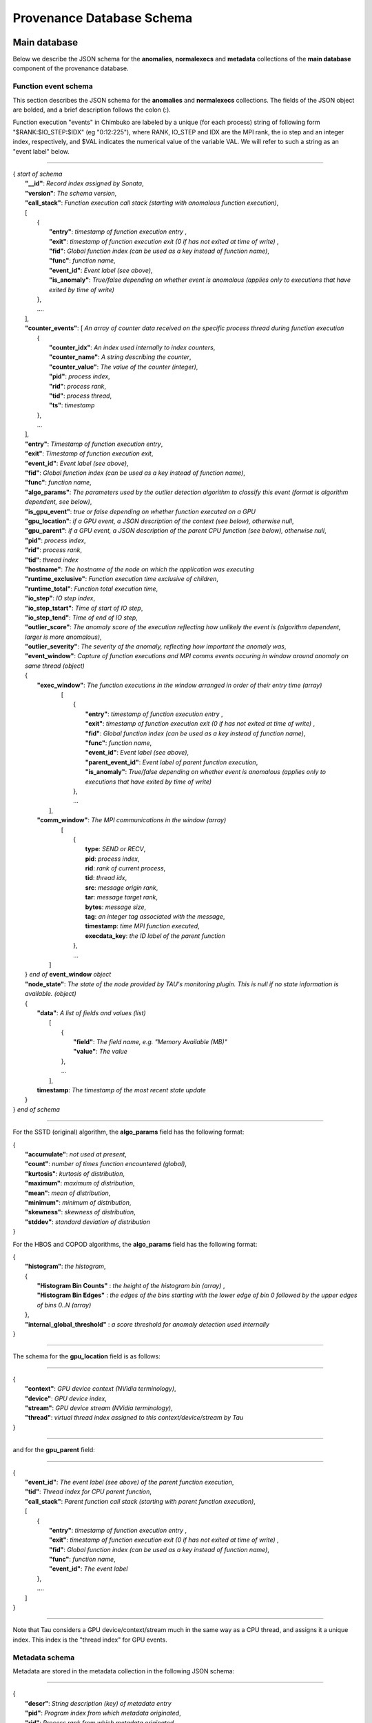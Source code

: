 **************************
Provenance Database Schema
**************************

Main database
-------------

Below we describe the JSON schema for the **anomalies**, **normalexecs** and **metadata** collections of the **main database** component of the provenance database.

Function event schema
^^^^^^^^^^^^^^^^^^^^^

This section describes the JSON schema for the **anomalies** and **normalexecs** collections. The fields of the JSON object are bolded, and a brief description follows the colon (:). 

Function execution "events" in Chimbuko are labeled by a unique (for each process) string of following form "$RANK:$IO_STEP:$IDX" (eg "0:12:225"), where RANK, IO_STEP and IDX are the MPI rank, the io step and an integer index, respectively, and $VAL indicates the numerical value of the variable VAL. We will refer to such a string as an "event label" below.

----------

| { *start of schema*
|    **"__id"**: *Record index assigned by Sonata*,
|    **"version"**: *The schema version*,
|    **"call_stack"**:    *Function execution call stack (starting with anomalous function execution)*,
|    [
|        {
|            **"entry"**: *timestamp of function execution entry* ,
|            **"exit"**: *timestamp of function execution exit (0 if has not exited at time of write)* ,
|            **"fid"**: *Global function index (can be used as a key instead of function name)*,
|            **"func"**: *function name*,
|            **"event_id"**: *Event label (see above)*,
|            **"is_anomaly"**: *True/false depending on whether event is anomalous (applies only to executions that have exited by time of write)*
|        },
|        ....
|    ],
|    **"counter_events"**: [  *An array of counter data received on the specific process thread during function execution*
|        {
|	     **"counter_idx"**: *An index used internally to index counters*,
|	     **"counter_name"**: *A string describing the counter*,
|	     **"counter_value"**: *The value of the counter (integer)*, 
|	     **"pid"**: *process index*,
|	     **"rid"**: *process rank*,
|	     **"tid"**: *process thread*,
|	     **"ts"**: *timestamp* 
|        },
|        ...
|    ],
|    **"entry"**: *Timestamp of function execution entry*,
|    **"exit"**: *Timestamp of function execution exit*,
|    **"event_id"**: *Event label (see above)*,
|    **"fid"**: *Global function index (can be used as a key instead of function name)*,
|    **"func"**: *function name*,
|    **"algo_params"**:   *The parameters used by the outlier detection algorithm to classify this event (format is algorithm dependent, see below)*,
|    **"is_gpu_event"**: *true or false depending on whether function executed on a GPU*
|    **"gpu_location"**: *if a GPU event, a JSON description of the context (see below), otherwise null*,
|    **"gpu_parent"**: *if a GPU event, a JSON description of the parent CPU function (see below), otherwise null*,
|    **"pid"**: *process index*,
|    **"rid"**: *process rank*,
|    **"tid"**: *thread index*
|    **"hostname"**: *The hostname of the node on which the application was executing*
|    **"runtime_exclusive"**: *Function execution time exclusive of children*,
|    **"runtime_total"**: *Function total execution time*,
|    **"io_step"**: *IO step index*,
|    **"io_step_tstart"**: *Time of start of IO step*,
|    **"io_step_tend"**:  *Time of end of IO step*,
|    **"outlier_score"**: *The anomaly score of the execution reflecting how unlikely the event is (algorithm dependent, larger is more anomalous)*,
|    **"outlier_severity"**: *The severity of the anomaly, reflecting how important the anomaly was*,
|    **"event_window"**: *Capture of function executions and MPI comms events occuring in window around anomaly on same thread (object)*
|    {
|      **"exec_window"**: *The function executions in the window arranged in order of their entry time (array)*
|         [
|           {
|             **"entry"**: *timestamp of function execution entry* ,
|             **"exit"**: *timestamp of function execution exit (0 if has not exited at time of write)* ,
|             **"fid"**: *Global function index (can be used as a key instead of function name)*,
|             **"func"**: *function name*,
|             **"event_id"**: *Event label (see above)*,
|             **"parent_event_id"**: *Event label of parent function execution*,
|             **"is_anomaly"**: *True/false depending on whether event is anomalous (applies only to executions that have exited by time of write)*
|           },
|           ...
|        ],
|      **"comm_window"**: *The MPI communications in the window (array)*
|        [
|           {
|             **type**: *SEND or RECV*,
|             **pid**: *process index*,
|             **rid**: *rank of current process*,
|             **tid**: *thread idx*,
|             **src**: *message origin rank*,
|             **tar**: *message target rank*,
|             **bytes**: *message size*,
|             **tag**: *an integer tag associated with the message*,
|             **timestamp**: *time MPI function executed*,
|             **execdata_key**: *the ID label of the parent function*
|           },
|           ...
|       ]
|    } *end of* **event_window** *object*
|    **"node_state"**: *The state of the node provided by TAU's monitoring plugin. This is null if no state information is available. (object)*
|    {
|      **"data"**: *A list of fields and values (list)*
|        [
|          {
|            **"field"**: *The field name, e.g. "Memory Available (MB)"*
|            **"value"**: *The value*
|          },
|          ...
|        ],
|      **timestamp**: *The timestamp of the most recent state update*
|    }
| } *end of schema*

----------

For the SSTD (original) algorithm, the **algo_params** field has the following format:

|    {
|        **"accumulate"**: *not used at present*,
|        **"count"**: *number of times function encountered (global)*,
|        **"kurtosis"**: *kurtosis of distribution*,
|        **"maximum"**: *maximum of distribution*,
|        **"mean"**: *mean of distribution*,
|        **"minimum"**: *minimum of distribution*,
|        **"skewness"**: *skewness of distribution*,
|        **"stddev"**: *standard deviation of distribution*
|    }

For the HBOS and COPOD algorithms, the **algo_params** field has the following format:

|    {
|        **"histogram"**: *the histogram*,
|        {
|            **"Histogram Bin Counts"** : *the height of the histogram bin (array)* ,
|            **"Histogram Bin Edges"** : *the edges of the bins starting with the lower edge of bin 0 followed by the upper edges of bins 0..N (array)*
|        },
|        **"internal_global_threshold"** : *a score threshold for anomaly detection used internally*
|    }


---------

The schema for the **gpu_location** field is as follows:

----------

| {
|    **"context"**: *GPU device context (NVidia terminology)*,
|    **"device"**: *GPU device index*,
|    **"stream"**: *GPU device stream (NVidia terminology)*,
|    **"thread"**: *virtual thread index assigned to this context/device/stream by Tau*
| }

----------

and for the **gpu_parent** field:

----------

| {
|    **"event_id"**: *The event label (see above) of the parent function execution*,
|    **"tid"**: *Thread index for CPU parent function*,
|    **"call_stack"**:    *Parent function call stack (starting with parent function execution)*,
|    [
|        {
|            **"entry"**: *timestamp of function execution entry* ,
|            **"exit"**: *timestamp of function execution exit (0 if has not exited at time of write)* ,
|            **"fid"**: *Global function index (can be used as a key instead of function name)*,
|            **"func"**: *function name*,
|            **"event_id"**: *The event label*
|        },
|        ....
|    ]
| }

----------

Note that Tau considers a GPU device/context/stream much in the same way as a CPU thread, and assigns it a unique index. This index is the "thread index" for GPU events.

Metadata schema
^^^^^^^^^^^^^^^

Metadata are stored in the metadata collection in the following JSON schema:

---------


| {
|    **"descr"**: *String description (key) of metadata entry*
|    **"pid"**: *Program index from which metadata originated*,
|    **"rid"**: *Process rank from which metadata originated*,
|    **"tid"**: *Process thread associated with metadata*,
|    **"value"**: *Value of the metadata entry*,
|    **"__id"**: *Record index assigned by Sonata**
| }

Note that the **tid** (thread index) for metadata is usually 0, apart from for metadata associated with a GPU context/device/stream, for which the index is the virtual thread index assigned by Tau to the context/device/stream.  

Global database
---------------

Below we describe the JSON schema for the **func_stats**, **counter_stats** and **ad_model** collections of the **global database** component of the provenance database.

A common data structure **RunStats** is used extensively to represent statistics (mean, min/max, std. dev., etc) of some quantity. It has the following schema:

|      {
|        **'accumulate'**: *The sum of all values (same as mean \* count). In some cases this entry is not populated*,
|        **'count'**: *The number of values*,
|        **'kurtosis'**: *kurtosis of the distribution of values*,
|        **'maximum'**: *maximum value*,
|        **'mean'**: *average value*,
|        **'minimum'**: *minimum value*,
|        **'skewness'**: *skewness of distribution of values*,
|        **'stddev'**: *standard deviation of distribution of values*
|       }


Function profile statistics schema
^^^^^^^^^^^^^^^^^^^^^^^^^^^^^^^^^^

**func_stats** contains aggregated profile information and anomaly information for all functions. The JSON schema is as follows:

| {
|       **"__id"**: *record index*,
|       **"app"**: *application/program index*,
|       **"fid"**: *function index*,
|       **"fname"**: *function name*,      
|       **"anomaly_metrics"**: *statistics on anomalies for this function (object). Note this entry is null if no anomalies were detected*
|       {
|           **"anomaly_count"**: *statistics on the anomaly count for time steps in which anomalies were detected, as well as the total number of anomalies (RunStats)*
|           **"first_io_step"**: *the first IO step in which an anomaly was detected*,
|           **"last_io_step"**: *the last IO step in which an anomaly was detected*,
|           **"max_timestamp"**: *the last anomaly's timestamp*,
|           **"min_timestamp"**: *the first anomaly's timestamp*,
|           **"score"**: *statistics on the scores for the anomalies (RunStats)*,
|           **"severity"**: *statistics on the severity of the anomalies (RunStats)*,
|       },
|       **"runtime_profile"**: *statistics on function runtime (i.e. the function profile)  (object)*
|	{
|           **"exclusive_runtime"**: *statistics on the runtime excluding child function calls (RunStats)*,
|           **"inclusive_runtime"**: *statistics on the runtime including child function calls (RunStats)*
|       }
| }


Counter statistics schema
^^^^^^^^^^^^^^^^^^^^^^^^^

The **counter_stats** collection has the following schema:

| {
|   **'app'**: *Program index*,
|   **'counter'**: *Counter description*,
|   **'stats'**:   *Global aggregated statistics on counter values since start of run (RunStats)*
| }

AD model schema
^^^^^^^^^^^^^^^^^^^^^^^^^

The **ad_model** collection contains the final AD model for each function. It has the following schema:

| {
|   **"__id"**: *A unique record index*,
|   **"pid"**: *The program index*,
|   **"fid"**: *The function index*,
|   **"func_name"**: *The function name*,
|   **"model"** : *The model for this function, form dependent on algorithm used (object)*
| }

The **"model"** entry has the same form as the **"algo_params"** entry of the main database, and is documented above. 
